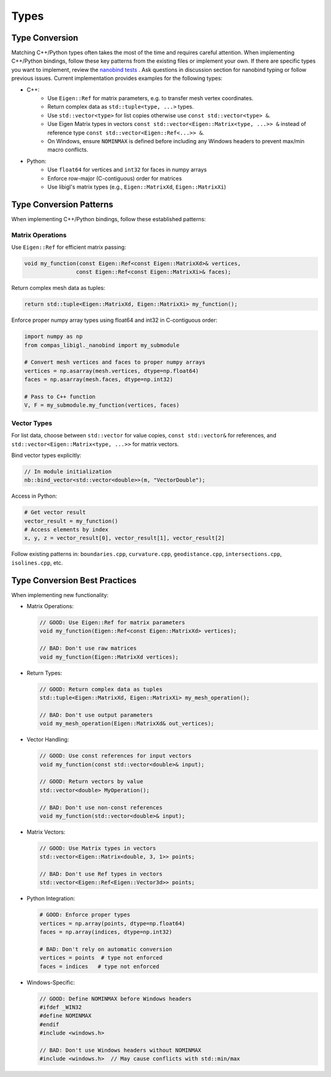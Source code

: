 ********************************************************************************
Types
********************************************************************************

Type Conversion
===============

Matching C++/Python types often takes the most of the time and requires careful attention. When implementing C++/Python bindings, follow these key patterns from the existing files or implement your own. If there are specific types you want to implement, review the `nanobind tests <https://github.com/wjakob/nanobind/tree/master/tests>`_ . Ask questions in discussion section for nanobind typing or follow previous issues. Current implementation provides examples for the following types:


* C++:
    * Use ``Eigen::Ref`` for matrix parameters, e.g. to transfer mesh vertex coordinates.
    * Return complex data as ``std::tuple<type, ...>`` types.
    * Use ``std::vector<type>`` for list copies otherwise use ``const std::vector<type> &``.
    * Use Eigen Matrix types in vectors ``const std::vector<Eigen::Matrix<type, ...>> &`` instead of reference type ``const std::vector<Eigen::Ref<...>> &``.
    * On Windows, ensure ``NOMINMAX`` is defined before including any Windows headers to prevent max/min macro conflicts.

* Python:
    * Use ``float64`` for vertices and ``int32`` for faces in numpy arrays
    * Enforce row-major (C-contiguous) order for matrices
    * Use libigl's matrix types (e.g., ``Eigen::MatrixXd``, ``Eigen::MatrixXi``)


Type Conversion Patterns
========================

When implementing C++/Python bindings, follow these established patterns:

Matrix Operations
-----------------

Use ``Eigen::Ref`` for efficient matrix passing:

.. code-block:: cpp

    void my_function(const Eigen::Ref<const Eigen::MatrixXd>& vertices,
                    const Eigen::Ref<const Eigen::MatrixXi>& faces);

Return complex mesh data as tuples:

.. code-block:: cpp

    return std::tuple<Eigen::MatrixXd, Eigen::MatrixXi> my_function();

Enforce proper numpy array types using float64 and int32 in C-contiguous order:

.. code-block:: python

    import numpy as np
    from compas_libigl._nanobind import my_submodule

    # Convert mesh vertices and faces to proper numpy arrays
    vertices = np.asarray(mesh.vertices, dtype=np.float64)
    faces = np.asarray(mesh.faces, dtype=np.int32)

    # Pass to C++ function
    V, F = my_submodule.my_function(vertices, faces)


Vector Types
------------

For list data, choose between ``std::vector`` for value copies, ``const std::vector&`` for references, and ``std::vector<Eigen::Matrix<type, ...>>`` for matrix vectors.

Bind vector types explicitly:

.. code-block:: cpp

    // In module initialization
    nb::bind_vector<std::vector<double>>(m, "VectorDouble");

Access in Python:

.. code-block:: python

    # Get vector result
    vector_result = my_function()
    # Access elements by index
    x, y, z = vector_result[0], vector_result[1], vector_result[2]

Follow existing patterns in: ``boundaries.cpp``, ``curvature.cpp``, ``geodistance.cpp``, ``intersections.cpp``, ``isolines.cpp``, etc.

Type Conversion Best Practices
==============================

When implementing new functionality:

* Matrix Operations:

  .. code-block:: cpp

      // GOOD: Use Eigen::Ref for matrix parameters
      void my_function(Eigen::Ref<const Eigen::MatrixXd> vertices);

      // BAD: Don't use raw matrices
      void my_function(Eigen::MatrixXd vertices);

* Return Types:

  .. code-block:: cpp

      // GOOD: Return complex data as tuples
      std::tuple<Eigen::MatrixXd, Eigen::MatrixXi> my_mesh_operation();

      // BAD: Don't use output parameters
      void my_mesh_operation(Eigen::MatrixXd& out_vertices);

* Vector Handling:

  .. code-block:: cpp

      // GOOD: Use const references for input vectors
      void my_function(const std::vector<double>& input);

      // GOOD: Return vectors by value
      std::vector<double> MyOperation();

      // BAD: Don't use non-const references
      void my_function(std::vector<double>& input);

* Matrix Vectors:

  .. code-block:: cpp

      // GOOD: Use Matrix types in vectors
      std::vector<Eigen::Matrix<double, 3, 1>> points;

      // BAD: Don't use Ref types in vectors
      std::vector<Eigen::Ref<Eigen::Vector3d>> points;

* Python Integration:

  .. code-block:: python

      # GOOD: Enforce proper types
      vertices = np.array(points, dtype=np.float64)
      faces = np.array(indices, dtype=np.int32)

      # BAD: Don't rely on automatic conversion
      vertices = points  # type not enforced
      faces = indices   # type not enforced

* Windows-Specific:

  .. code-block:: cpp

      // GOOD: Define NOMINMAX before Windows headers
      #ifdef _WIN32
      #define NOMINMAX
      #endif
      #include <windows.h>

      // BAD: Don't use Windows headers without NOMINMAX
      #include <windows.h>  // May cause conflicts with std::min/max

